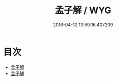 #+TITLE: 孟子解 / WYG
#+DATE: 2016-04-12 13:59:16.407209
* 目次
 - [[file:KR1h0011_000.txt::000-1a][孟子解]]
 - [[file:KR1h0011_000.txt::000-3a][孟子解]]
